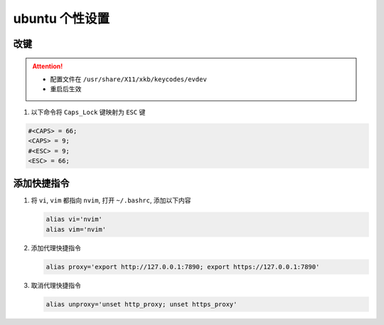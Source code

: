 ubuntu 个性设置
==================

改键
------------------

.. attention::

   - 配置文件在 ``/usr/share/X11/xkb/keycodes/evdev``
   - 重启后生效

#. 以下命令将 ``Caps_Lock`` 键映射为 ``ESC`` 键

.. code-block:: bash

   #<CAPS> = 66;
   <CAPS> = 9;
   #<ESC> = 9;
   <ESC> = 66;

添加快捷指令
------------------

#. 将 ``vi``, ``vim`` 都指向 ``nvim``, 打开 ``~/.bashrc``, 添加以下内容

   .. code-block:: bash

      alias vi='nvim'
      alias vim='nvim'

#. 添加代理快捷指令

   .. code-block:: bash

      alias proxy='export http://127.0.0.1:7890; export https://127.0.0.1:7890'

#. 取消代理快捷指令

   .. code-block:: bash

      alias unproxy='unset http_proxy; unset https_proxy'
